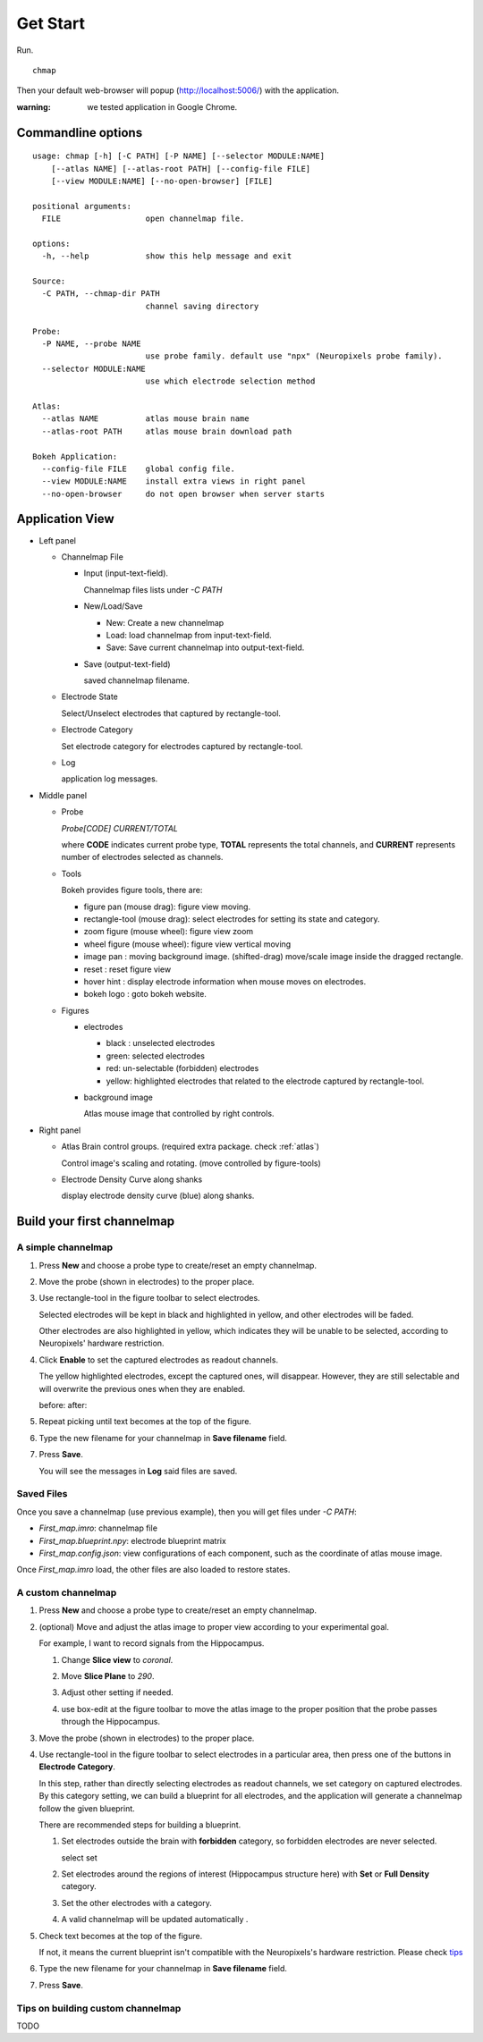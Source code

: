 Get Start
=========

Run. ::

    chmap

Then your default web-browser will popup (http://localhost:5006/) with the application.

:warning:
    we tested application in Google Chrome.


Commandline options
-------------------

::

    usage: chmap [-h] [-C PATH] [-P NAME] [--selector MODULE:NAME]
        [--atlas NAME] [--atlas-root PATH] [--config-file FILE]
        [--view MODULE:NAME] [--no-open-browser] [FILE]

    positional arguments:
      FILE                  open channelmap file.

    options:
      -h, --help            show this help message and exit

    Source:
      -C PATH, --chmap-dir PATH
                            channel saving directory

    Probe:
      -P NAME, --probe NAME
                            use probe family. default use "npx" (Neuropixels probe family).
      --selector MODULE:NAME
                            use which electrode selection method

    Atlas:
      --atlas NAME          atlas mouse brain name
      --atlas-root PATH     atlas mouse brain download path

    Bokeh Application:
      --config-file FILE    global config file.
      --view MODULE:NAME    install extra views in right panel
      --no-open-browser     do not open browser when server starts

Application View
----------------

.. image:: _static/fig3a.png

*   Left panel

    *   Channelmap File

        *   Input (input-text-field).

            Channelmap files lists under `-C PATH`

        *   New/Load/Save

            * New: Create a new channelmap

            * Load: load channelmap from input-text-field.

            * Save: Save current channelmap into output-text-field.

        *   Save (output-text-field)

            saved channelmap filename.

    *   Electrode State

        Select/Unselect electrodes that captured by rectangle-tool.

    *   Electrode Category

        Set electrode category for electrodes captured by rectangle-tool.

    *   Log

        application log messages.

*   Middle panel

    *   Probe

        |probe-desp| `Probe[CODE] CURRENT/TOTAL`

        where **CODE** indicates current probe type, **TOTAL** represents the total channels,
        and **CURRENT** represents number of electrodes selected as channels.

    *   Tools

        Bokeh provides figure tools, there are:

        |figure-toolbar|

        * figure pan |bk-tool-icon-pan| (mouse drag): figure view moving.
        * rectangle-tool |bk-tool-icon-box-select| (mouse drag): select electrodes for setting its state and category.
        * zoom figure |bk-tool-icon-wheel-zoom| (mouse wheel): figure view zoom
        * wheel figure |bk-tool-icon-wheel-pan| (mouse wheel): figure view vertical moving
        * image pan |bk-tool-icon-box-edit|: moving background image. (shifted-drag) move/scale image inside the dragged rectangle.
        * reset |bk-tool-icon-reset|: reset figure view
        * hover hint |bk-tool-icon-hover|: display electrode information when mouse moves on electrodes.
        * bokeh logo |bk-logo-small|: goto bokeh website.


    *   Figures

        *   electrodes

            * black : unselected electrodes
            * green: selected electrodes
            * red: un-selectable (forbidden) electrodes
            * yellow: highlighted electrodes that related to the electrode captured by rectangle-tool.

        *   background image

            Atlas mouse image that controlled by right controls.

*   Right panel

    *   Atlas Brain control groups. (required extra package. check :ref:`atlas`)

        Control image's scaling and rotating. (move controlled by figure-tools)

    *   Electrode Density Curve along shanks

        display electrode density curve (blue) along shanks.

.. |figure-toolbar| image:: _static/figure-toolbar.png
.. |bk-tool-icon-pan| image:: _static/bk-tool-icon-pan.svg
.. |bk-tool-icon-box-select| image:: _static/bk-tool-icon-box-select.svg
.. |bk-tool-icon-wheel-zoom| image:: _static/bk-tool-icon-wheel-zoom.png
.. |bk-tool-icon-wheel-pan| image:: _static/bk-tool-icon-wheel-pan.png
.. |bk-tool-icon-box-edit| image:: _static/bk-tool-icon-box-edit.png
.. |bk-tool-icon-reset| image:: _static/bk-tool-icon-reset.svg
.. |bk-tool-icon-hover| image:: _static/bk-tool-icon-hover.svg
.. |bk-logo-small| image:: _static/bk-logo-small.png

Build your first channelmap
---------------------------

A simple channelmap
~~~~~~~~~~~~~~~~~~~

1.  Press **New** and choose a probe type to create/reset an empty channelmap.

    |new-probe|

2.  Move the probe (shown in electrodes) to the proper place.
3.  Use rectangle-tool in the figure toolbar to select electrodes.

    |rect-select-tool|

    Selected electrodes will be kept in black and highlighted in yellow, and other electrodes will be faded.

    Other electrodes are also highlighted in yellow, which indicates they will be unable to be selected,
    according to Neuropixels' hardware restriction.

    |rect-select-electrodes|

4.  Click **Enable** to set the captured electrodes as readout channels.

    |enable-electrodes|

    The yellow highlighted electrodes, except the captured ones, will disappear.
    However, they are still selectable and will overwrite the previous ones when they are enabled.

    before: |rect-select-electrodes-overwrite| after: |rect-select-electrodes-after|

5.  Repeat picking until text becomes |probe-desp| at the top of the figure.
6.  Type the new filename for your channelmap in **Save filename** field.

    |save-map|

7.  Press **Save**.

    You will see the messages in **Log** said files are saved.

    |save-log|

.. |new-probe| image:: _static/new-probe.png
.. |rect-select-tool| image:: _static/rect-select-tool.png
.. |rect-select-electrodes| image:: _static/rect-select-electrodes.png
.. |rect-select-electrodes-overwrite| image:: _static/rect-select-electrodes-overwrite.png
.. |rect-select-electrodes-after| image:: _static/rect-select-electrodes-after.png
.. |enable-electrodes| image:: _static/enable-electrodes.png
.. |probe-desp| image:: _static/probe-desp.png
.. |save-map| image:: _static/save-map.png
.. |save-log| image:: _static/save-log.png

Saved Files
~~~~~~~~~~~

Once you save a channelmap (use previous example), then you will get files under `-C PATH`:

* `First_map.imro`: channelmap file
* `First_map.blueprint.npy`: electrode blueprint matrix
* `First_map.config.json`: view configurations of each component, such as the coordinate of atlas mouse image.

Once `First_map.imro` load, the other files are also loaded to restore states.

A custom channelmap
~~~~~~~~~~~~~~~~~~~

1.  Press **New** and choose a probe type to create/reset an empty channelmap.
2.  (optional) Move and adjust the atlas image to proper view according to your experimental goal.

    For example, I want to record signals from the Hippocampus.

    1.  Change **Slice view** to *coronal*. |atlas-slice|
    2.  Move **Slice Plane** to *290*.
    3.  Adjust other setting if needed.
    4.  use box-edit at the figure toolbar to move the atlas image
        to the proper position that the probe passes through the Hippocampus.

        |box-edit-tool-hinted|

3.  Move the probe (shown in electrodes) to the proper place.

    |atlas-image-probe|

4.  Use rectangle-tool |bk-tool-icon-box-select| in the figure toolbar to select electrodes in a particular area,
    then press one of the buttons in **Electrode Category**.

    |policy-full-density|

    In this step, rather than directly selecting electrodes as readout channels, we set category on captured electrodes.
    By this category setting, we can build a blueprint for all electrodes, and the application will generate a channelmap
    follow the given blueprint.

    There are recommended steps for building a blueprint.

    1.  Set electrodes outside the brain with **forbidden** category, so forbidden electrodes are never selected.

        select |electrodes-outside| set |forbidden|

    2.  Set electrodes around the regions of interest (Hippocampus structure here) with **Set** or **Full Density** category.

        |roi|

    3.  Set the other electrodes with a category.
    4.  A valid channelmap will be updated automatically |auto|.

5.  Check text becomes |probe-desp| at the top of the figure.

    |custom-chmap|

    If not, it means the current blueprint isn't compatible with the Neuropixels's hardware restriction. Please check `tips`_

6.  Type the new filename for your channelmap in **Save filename** field.
7.  Press **Save**.

.. |atlas-slice| image:: _static/atlas-slice.png
.. |atlas-image-probe| image:: _static/atlas-image-probe.png
.. |box-edit-tool-hinted| image:: _static/box-edit-tool-hinted.png
.. |policy-full-density| image:: _static/policy-full-density.png
.. |electrodes-outside| image:: _static/electrodes-outside.png
.. |custom-chmap| image:: _static/custom-chmap.png
.. |forbidden| image:: _static/forbidden.png
.. |roi| image:: _static/roi.png
.. |auto| image:: _static/auto.png


.. _tips:

Tips on building custom channelmap
~~~~~~~~~~~~~~~~~~~~~~~~~~~~~~~~~~

TODO

